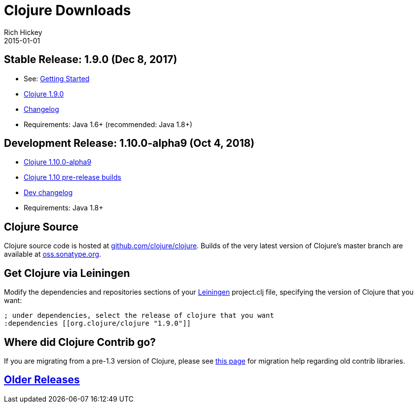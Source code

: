 = Clojure Downloads
Rich Hickey
2015-01-01
:jbake-type: page
:toc: macro
:icons: font

ifdef::env-github,env-browser[:outfilesuffix: .adoc]

== Stable Release: 1.9.0 (Dec 8, 2017)

* See: <<xref/../../guides/getting_started#,Getting Started>>
* https://repo1.maven.org/maven2/org/clojure/clojure/1.9.0/[Clojure 1.9.0]
* https://github.com/clojure/clojure/blob/master/changes.md[Changelog]
* Requirements: Java 1.6+ (recommended: Java 1.8+)

== Development Release: 1.10.0-alpha9 (Oct 4, 2018)

* https://repo1.maven.org/maven2/org/clojure/clojure/1.10.0-alpha9/[Clojure 1.10.0-alpha9]
* https://search.maven.org/#search%7Cga%7C1%7Cg%3A%22org.clojure%22%20AND%20a%3A%22clojure%22%20AND%20v%3A1.10.0*[Clojure 1.10 pre-release builds]
* <<devchangelog#,Dev changelog>>
* Requirements: Java 1.8+

== Clojure Source

Clojure source code is hosted at https://github.com/clojure/clojure[github.com/clojure/clojure]. Builds of the very latest version of Clojure's master branch are available at https://oss.sonatype.org/content/repositories/snapshots/org/clojure/clojure/1.9.0-master-SNAPSHOT/[oss.sonatype.org].

== Get Clojure via Leiningen

Modify the dependencies and repositories sections of your https://leiningen.org/[Leiningen] project.clj file, specifying the version of Clojure that you want:
[source,clojure]
----
; under dependencies, select the release of clojure that you want
:dependencies [[org.clojure/clojure "1.9.0"]]

----
== Where did Clojure Contrib go?

If you are migrating from a pre-1.3 version of Clojure, please see https://dev.clojure.org/display/community/Where+Did+Clojure.Contrib+Go[this page] for migration help regarding old contrib libraries.

== <<downloads_older#,Older Releases>>
